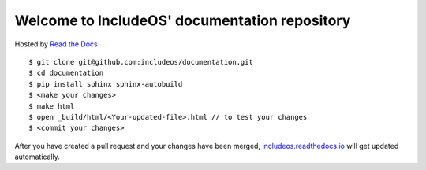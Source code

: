 Welcome to IncludeOS' documentation repository
==============================================

Hosted by `Read the Docs <https://docs.readthedocs.io/en/latest/>`__

::

	$ git clone git@github.com:includeos/documentation.git
	$ cd documentation
	$ pip install sphinx sphinx-autobuild
	$ <make your changes>
	$ make html
	$ open _build/html/<Your-updated-file>.html // to test your changes
	$ <commit your changes>

After you have created a pull request and your changes have been merged, `includeos.readthedocs.io <http://includeos.readthedocs.io>`__ will get updated automatically.
